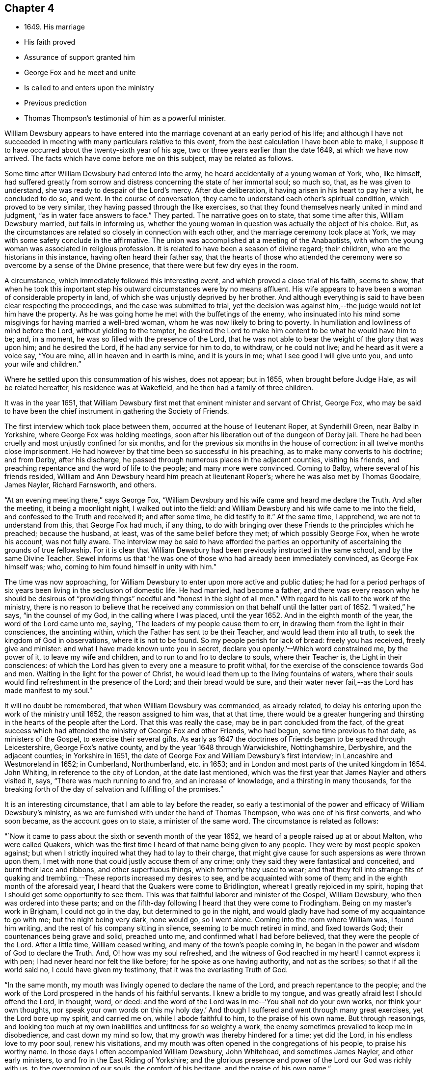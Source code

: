 == Chapter 4

[.chapter-synopsis]
* 1649+++.+++ His marriage
* His faith proved
* Assurance of support granted him
* George Fox and he meet and unite
* Is called to and enters upon the ministry
* Previous prediction
* Thomas Thompson`'s testimonial of him as a powerful minister.

William Dewsbury appears to have entered into the
marriage covenant at an early period of his life;
and although I have not succeeded in meeting
with many particulars relative to this event,
from the best calculation I have been able to make,
I suppose it to have occurred about the twenty-sixth year of his age,
two or three years earlier than the date 1649, at which we have now arrived.
The facts which have come before me on this subject, may be related as follows.

Some time after William Dewsbury had entered into the army,
he heard accidentally of a young woman of York, who, like himself,
had suffered greatly from sorrow and distress concerning the state of her immortal soul;
so much so, that, as he was given to understand,
she was ready to despair of the Lord`'s mercy.
After due deliberation, it having arisen in his heart to pay her a visit,
he concluded to do so, and went.
In the course of conversation, they came to understand each other`'s spiritual condition,
which proved to be very
similar, they having passed through the like exercises,
so that they found themselves nearly united in mind and judgment,
"`as in water face answers to face.`"
They parted.
The narrative goes on to state, that some time after this, William Dewsbury married,
but fails in informing us,
whether the young woman in question was actually the object of his choice.
But, as the circumstances are related so closely in connection with each other,
and the marriage ceremony took place at York,
we may with some safety conclude in the affirmative.
The union was accomplished at a meeting of the Anabaptists,
with whom the young woman was associated in religious profession.
It is related to have been a season of divine regard; their children,
who are the historians in this instance, having often heard their father say,
that the hearts of those who attended the ceremony were
so overcome by a sense of the Divine presence,
that there were but few dry eyes in the room.

A circumstance, which immediately followed this interesting event,
and which proved a close trial of his faith, seems to show,
that when he took this important step his
outward circumstances were by no means affluent.
His wife appears to have been a woman of considerable property in land,
of which she was unjustly deprived by her brother.
And although everything is said to have been clear respecting the proceedings,
and the case was submitted to trial,
yet the decision was against him,--the judge would not let him have the property.
As he was going home he met with the buffetings of the enemy,
who insinuated into his mind some misgivings for having married a well-bred woman,
whom he was now likely to bring to poverty.
In humiliation and lowliness of mind before the Lord, without yielding to the tempter,
he desired the Lord to make him content to be what he would have him to be; and,
in a moment, he was so filled with the presence of the Lord,
that he was not able to bear the weight of the glory that was upon him;
and he desired the Lord, if he had any service for him to do, to withdraw,
or he could not live; and he heard as it were a voice say, "`You are mine,
all in heaven and in earth is mine, and it is yours in me;
what I see good I will give unto you, and unto your wife and children.`"

Where he settled upon this consummation of his wishes, does not appear; but in 1655,
when brought before Judge Hale, as will be related hereafter,
his residence was at Wakefield, and he then had a family of three children.

It was in the year 1651,
that William Dewsbury first met that eminent minister and servant of Christ, George Fox,
who may be said to have been the chief instrument in gathering the Society of Friends.

The first interview which took place between them,
occurred at the house of lieutenant Roper, at Synderhill Green, near Balby in Yorkshire,
where George Fox was holding meetings,
soon after his liberation out of the dungeon of Derby jail.
There he had been cruelly and most unjustly confined for six months,
and for the previous six months in the house of correction:
in all twelve months close imprisonment.
He had however by that time been so successful in his preaching,
as to make many converts to his doctrine; and from Derby, after his discharge,
he passed through numerous places in the adjacent counties, visiting his friends,
and preaching repentance and the word of life to the people;
and many more were convinced.
Coming to Balby, where several of his friends resided,
William and Ann Dewsbury heard him preach at lieutenant Roper`'s;
where he was also met by Thomas Goodaire, James Nayler, Richard Farnsworth, and others.

"`At an evening meeting there,`" says George Fox,
"`William Dewsbury and his wife came and heard me declare the Truth.
And after the meeting, it being a moonlight night, I walked out into the field:
and William Dewsbury and his wife came to me into the field,
and confessed to the Truth and received it; and after some time, he did testify to it.`"
At the same time, I apprehend, we are not to understand from this,
that George Fox had much, if any thing,
to do with bringing over these Friends to the principles which he preached;
because the husband, at least, was of the same belief before they met;
of which possibly George Fox, when he wrote his account, was not fully aware.
The interview may be said to have afforded the parties an
opportunity of ascertaining the grounds of true fellowship.
For it is clear that William Dewsbury had been previously instructed in the same school,
and by the same Divine Teacher.
Sewel informs us that "`he was one of those who had already been immediately convinced,
as George Fox himself was; who, coming to him found himself in unity with him.`"

The time was now approaching,
for William Dewsbury to enter upon more active and public duties;
he had for a period perhaps of six years been living in the seclusion of domestic life.
He had married, had become a father,
and there was every reason why he should be desirous of "`providing
things`" needful and "`honest in the sight of all men.`"
With regard to his call to the work of the ministry,
there is no reason to believe that he received any
commission on that behalf until the latter part of 1652.
"`I waited,`" he says, "`in the counsel of my God, in the calling where I was placed,
until the year 1652.
And in the eighth month of the year, the word of the Lord came unto me, saying,
'`The leaders of my people cause them to err,
in drawing them from the light in their consciences, the anointing within,
which the Father has sent to be their Teacher, and would lead them into all truth,
to seek the kingdom of God in observations, where it is not to be found.
So my people perish for lack of bread: freely you has received, freely give and minister:
and what I have made known unto you in secret,
declare you openly.`'--Which word constrained me, by the power of it,
to leave my wife and children, and to run to and fro to declare to souls,
where their Teacher is, the Light in their consciences:
of which the Lord has given to every one a measure to profit withal,
for the exercise of the conscience towards God and men.
Waiting in the light for the power of Christ,
he would lead them up to the living fountains of waters,
where their souls would find refreshment in the presence of the Lord;
and their bread would be sure,
and their water never fail,--as the Lord has made manifest to my soul.`"

It will no doubt be remembered, that when William Dewsbury was commanded,
as already related, to delay his entering upon the work of the ministry until 1652,
the reason assigned to him was, that at that time,
there would be a greater hungering and thirsting
in the hearts of the people after the Lord.
That this was really the case, may be in part concluded from the fact,
of the great success which had attended the ministry of George Fox and other Friends,
who had begun, some time previous to that date, as ministers of the Gospel,
to exercise their several gifts.
As early as 1647 the doctrines of Friends began to be spread through Leicestershire,
George Fox`'s native county, and by the year 1648 through Warwickshire, Nottinghamshire,
Derbyshire, and the adjacent counties; in Yorkshire in 1651,
the date of George Fox and William Dewsbury`'s first interview;
in Lancashire and Westmoreland in 1652; in Cumberland, Northumberland, etc. in 1653;
and in London and most parts of the united kingdom in 1654.
John Whiting, in reference to the city of London, at the date last mentioned,
which was the first year that James Nayler and others visited it, says,
"`There was much running to and fro, and an increase of knowledge,
and a thirsting in many thousands,
for the breaking forth of the day of salvation and fulfilling of the promises.`"

It is an interesting circumstance, that I am able to lay before the reader,
so early a testimonial of the power and efficacy of William Dewsbury`'s ministry,
as we are furnished with under the hand of Thomas Thompson,
who was one of his first converts, and who soon became, as the account goes on to state,
a minister of the same word.
The circumstance is related as follows:

"`Now it came to pass about the sixth or seventh month of the year 1652,
we heard of a people raised up at or about Malton, who were called Quakers,
which was the first time I heard of that name being given to any people.
They were by most people spoken against;
but when I strictly inquired what they had to lay to their charge,
that might give cause for such aspersions as were thrown upon them,
I met with none that could justly accuse them of any crime;
only they said they were fantastical and conceited, and burnt their lace and ribbons,
and other superfluous things, which formerly they used to wear;
and that they fell into strange fits of quaking and
trembling.--These reports increased my desires to see,
and be acquainted with some of them; and in the eighth month of the aforesaid year,
I heard that the Quakers were come to Bridlington,
whereat I greatly rejoiced in my spirit,
hoping that I should get some opportunity to see them.
This was that faithful laborer and minister of the Gospel, William Dewsbury,
who then was ordered into these parts;
and on the fifth-day following I heard that they were come to Frodingham.
Being on my master`'s work in Brigham, I could not go in the day,
but determined to go in the night,
and would gladly have had some of my acquaintance to go with me;
but the night being very dark, none would go, so I went alone.
Coming into the room where William was, I found him writing,
and the rest of his company sitting in silence, seeming to be much retired in mind,
and fixed towards God; their countenances being grave and solid, preached unto me,
and confirmed what I had before believed, that they were the people of the Lord.
After a little time, William ceased writing, and many of the town`'s people coming in,
he began in the power and wisdom of God to declare the Truth.
And, O! how was my soul refreshed, and the witness of God reached in my heart!
I cannot express it with pen; I had never heard nor felt the like before;
for he spoke as one having authority, and not as the scribes;
so that if all the world said no, I could have given my testimony,
that it was the everlasting Truth of God.

"`In the same month, my mouth was livingly opened to declare the name of the Lord,
and preach repentance to the people;
and the work of the Lord prospered in the hands of his faithful servants.
I knew a bridle to my tongue, and was greatly afraid lest I should offend the Lord,
in thought, word, or deed:
and the word of the Lord was in me--'`You shall not do your own works,
nor think your own thoughts, nor speak your own words on this my holy day.`'
And though I suffered and went through many great exercises,
yet the Lord bore up my spirit, and carried me on, while I abode faithful to him,
to the praise of his own name.
But through reasonings,
and looking too much at my own inabilities and unfitness for so weighty a work,
the enemy sometimes prevailed to keep me in disobedience, and cast down my mind so low,
that my growth was thereby hindered for a time; yet did the Lord,
in his endless love to my poor soul, renew his visitations,
and my mouth was often opened in the congregations of his people,
to praise his worthy name.
In those days I often accompanied William Dewsbury, John Whitehead,
and sometimes James Nayler, and other early ministers,
to and fro in the East Riding of Yorkshire;
and the glorious presence and power of the Lord our God was richly with us,
to the overcoming of our souls, the comfort of his heritage,
and the praise of his own name.`"

The circumstances above related, appear to have occurred in part,
at the period immediately preceding that which has just been noticed
as William Dewsbury`'s first journey into the north-western counties.
